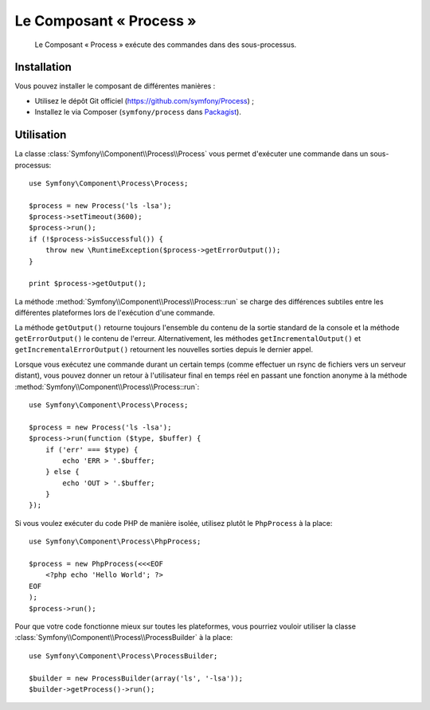 .. index::
   single: Process
   single: Components; Process

Le Composant « Process »
========================

    Le Composant « Process » exécute des commandes dans des sous-processus.

Installation
------------

Vous pouvez installer le composant de différentes manières :

* Utilisez le dépôt Git officiel (https://github.com/symfony/Process) ;
* Installez le via Composer (``symfony/process`` dans `Packagist`_).

Utilisation
-----------

La classe :class:`Symfony\\Component\\Process\\Process` vous permet d'exécuter
une commande dans un sous-processus::

    use Symfony\Component\Process\Process;

    $process = new Process('ls -lsa');
    $process->setTimeout(3600);
    $process->run();
    if (!$process->isSuccessful()) {
        throw new \RuntimeException($process->getErrorOutput());
    }

    print $process->getOutput();

La méthode :method:`Symfony\\Component\\Process\\Process::run` se charge
des différences subtiles entre les différentes plateformes lors de
l'exécution d'une commande.

.. versionadded:: 2.2
    Les méthodes ``getIncrementalOutput()`` et ``getIncrementalErrorOutput()``
    ont été ajoutées dans Symfony 2.2.

La méthode ``getOutput()`` retourne toujours l'ensemble du contenu de la
sortie standard de la console et la méthode ``getErrorOutput()`` le contenu
de l'erreur. Alternativement, les méthodes ``getIncrementalOutput()`` et
``getIncrementalErrorOutput()`` retournent les nouvelles sorties depuis le
dernier appel.

Lorsque vous exécutez une commande durant un certain temps (comme effectuer un
rsync de fichiers vers un serveur distant), vous pouvez donner un retour
à l'utilisateur final en temps réel en passant une fonction anonyme à la
méthode :method:`Symfony\\Component\\Process\\Process::run`::

    use Symfony\Component\Process\Process;

    $process = new Process('ls -lsa');
    $process->run(function ($type, $buffer) {
        if ('err' === $type) {
            echo 'ERR > '.$buffer;
        } else {
            echo 'OUT > '.$buffer;
        }
    });

Si vous voulez exécuter du code PHP de manière isolée, utilisez plutôt
le ``PhpProcess`` à la place::

    use Symfony\Component\Process\PhpProcess;

    $process = new PhpProcess(<<<EOF
        <?php echo 'Hello World'; ?>
    EOF
    );
    $process->run();

.. versionadded:: 2.1
    La classe ``ProcessBuilder`` a été ajoutée avec la version 2.1.

Pour que votre code fonctionne mieux sur toutes les plateformes, vous
pourriez vouloir utiliser la classe
:class:`Symfony\\Component\\Process\\ProcessBuilder` à la place::

    use Symfony\Component\Process\ProcessBuilder;

    $builder = new ProcessBuilder(array('ls', '-lsa'));
    $builder->getProcess()->run();

.. _Packagist: https://packagist.org/packages/symfony/process
